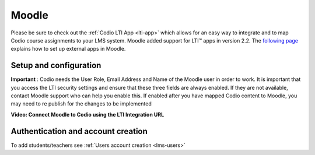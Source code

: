 .. meta::
   :description: Integrating with Moodle

.. _moodle:

Moodle
======

Please be sure to check out the :ref:`Codio LTI App <lti-app>` which allows for an easy way to integrate and to map Codio course assignments to your LMS system. Moodle added support for LTI™ apps in version 2.2. The `following page <https://docs.moodle.org/32/en/External_tool_settings>`__ explains how to set up external apps in Moodle.

Setup and configuration
-----------------------

**Important** : Codio needs the User Role, Email Address and Name of the Moodle user in order to work. It is important that you access the LTI security settings and ensure that these three fields are always enabled. If they are not available, contact Moodle support who can help you enable this. If enabled after you have mapped Codio content to Moodle, you may need to re publish for the changes to be implemented

**Video: Connect Moodle to Codio using the LTI Integration URL**

.. raw:: html

    <iframe width="620" height="349" src="https://codio.wistia.com/medias/awib5ehvj0?wvideo=awib5ehvj0" allowtransparency="true" frameborder="0" scrolling="no" class="wistia_embed" name="wistia_embed" allowfullscreen mozallowfullscreen webkitallowfullscreen oallowfullscreen msallowfullscreen width="620" height="349"></iframe>



.. raw:: html

   <iframe src="https://player.vimeo.com/video/170350745" width="640" height="442" frameborder="0" webkitallowfullscreen mozallowfullscreen allowfullscreen></iframe>
   
   
Authentication and account creation
-----------------------------------

To add students/teachers see :ref:`Users account creation <lms-users>`